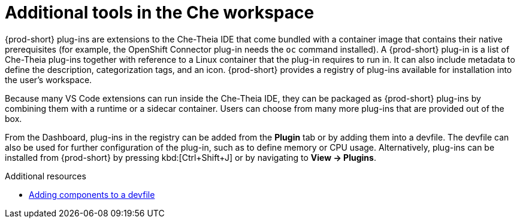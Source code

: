 // adding-tools-to-che-after-creating-a-workspace

[id="additional-tools-in-the-che-workspace_{context}"]
= Additional tools in the Che workspace

{prod-short} plug-ins are extensions to the Che-Theia IDE that come bundled with a container image that contains their native prerequisites (for example, the OpenShift Connector plug-in needs the `oc` command installed). A {prod-short} plug-in is a list of Che-Theia plug-ins together with reference to a Linux container that the plug-in requires to run in. It can also include metadata to define the description, categorization tags, and an icon.
{prod-short} provides a registry of plug-ins available for installation into the user's workspace.

Because many VS Code extensions can run inside the Che-Theia IDE, they can be packaged as {prod-short} plug-ins by combining them with a runtime or a sidecar container. Users can choose from many more plug-ins that are provided out of the box.

From the Dashboard, plug-ins in the registry can be added from the *Plugin* tab or by adding them into a devfile. The devfile can also be used for further configuration of the plug-in, such as to define memory or CPU usage.
Alternatively, plug-ins can be installed from {prod-short} by pressing kbd:[Ctrl+Shift+J] or by navigating to *View -> Plugins*.

.Additional resources

* link:{site-baseurl}che-7/making-a-workspace-portable-using-a-devfile/#adding-components-to-a-devfile_making-a-workspace-portable-using-a-devfile[Adding components to a devfile]

////
.Additional resources

* A bulleted list of links to other material closely related to the contents of the concept module.
* Currently, modules cannot include xrefs, so you cannot include links to other content in your collection. If you need to link to another assembly, add the xref to the assembly that includes this module.
* For more details on writing concept modules, see the link:https://github.com/redhat-documentation/modular-docs#modular-documentation-reference-guide[Modular Documentation Reference Guide].
* Use a consistent system for file names, IDs, and titles. For tips, see _Anchor Names and File Names_ in link:https://github.com/redhat-documentation/modular-docs#modular-documentation-reference-guide[Modular Documentation Reference Guide].
////
